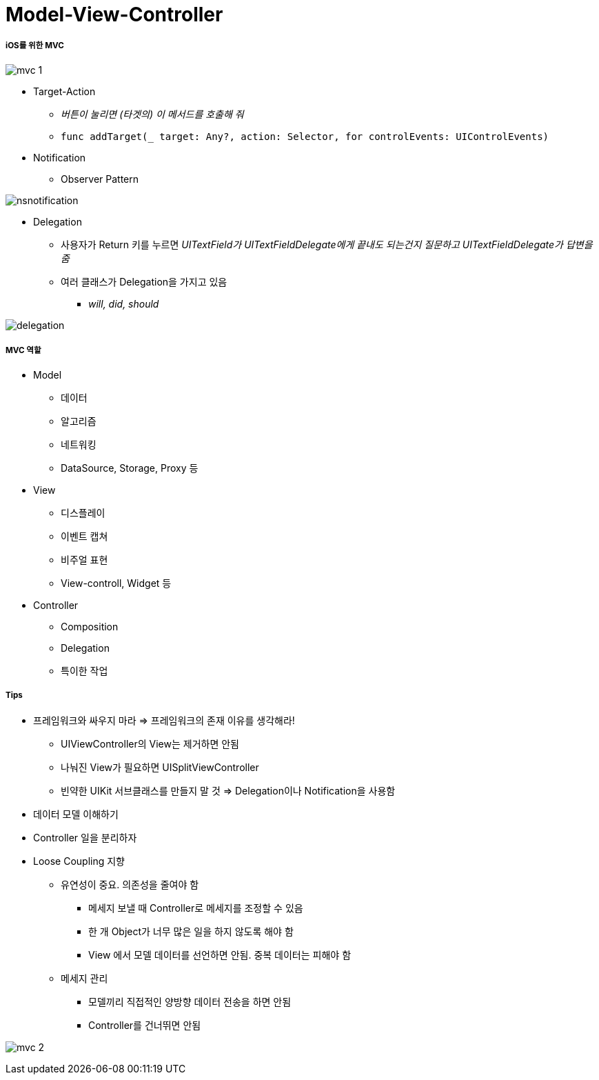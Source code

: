 = Model-View-Controller

===== iOS를 위한 MVC

image:./image/mvc-1.png[]

* Target-Action
** _버튼이 눌리면 (타겟의) 이 메서드를 호출해 줘_
** `func addTarget(_ target: Any?, action: Selector, for controlEvents: UIControlEvents)`

* Notification
** Observer Pattern

image:https://wiki.yuaming.com/ios/image/nsnotification.png[]

* Delegation
** 사용자가 Return 키를 누르면 _UITextField가 UITextFieldDelegate에게 끝내도 되는건지 질문하고 UITextFieldDelegate가 답변을 줌_
** 여러 클래스가 Delegation을 가지고 있음 
*** _will, did, should_

image:./image/delegation.png[]

===== MVC 역할

* Model
** 데이터
** 알고리즘
** 네트워킹
** DataSource, Storage, Proxy 등

* View 
** 디스플레이
** 이벤트 캡쳐
** 비주얼 표현
** View-controll, Widget 등

* Controller
** Composition
** Delegation
** 특이한 작업

===== Tips
* 프레임워크와 싸우지 마라 => 프레임워크의 존재 이유를 생각해라!
** UIViewController의 View는 제거하면 안됨
** 나눠진 View가 필요하면 UISplitViewController
** 빈약한 UIKit 서브클래스를 만들지 말 것 => Delegation이나 Notification을 사용함 
* 데이터 모델 이해하기
* Controller 일을 분리하자
* Loose Coupling 지향
** 유연성이 중요. 의존성을 줄여야 함
*** 메세지 보낼 때 Controller로 메세지를 조정할 수 있음
*** 한 개 Object가 너무 많은 일을 하지 않도록 해야 함
*** View 에서 모델 데이터를 선언하면 안됨. 중복 데이터는 피해야 함
** 메세지 관리
*** 모델끼리 직접적인 양방향 데이터 전송을 하면 안됨
*** Controller를 건너뛰면 안됨

image:./image/mvc-2.png[]